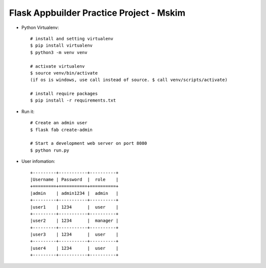 Flask Appbuilder Practice Project - Mskim
--------------------------------------------------------------

- Python Virtualenv::

    # install and setting virtualenv
    $ pip install virtualenv
    $ python3 -m venv venv

    # activate virtualenv
    $ source venv/bin/activate
    (if os is windows, use call instead of source. $ call venv/scripts/activate)

    # install require packages
    $ pip install -r requirements.txt

- Run it::

    # Create an admin user
    $ flask fab create-admin

    # Start a development web server on port 8080
    $ python run.py

- User infomation::

    +---------+-----------+----------+
    |Username | Password  |  role    |
    +=========+===========+==========+
    |admin    | admin1234 |  admin   |
    +---------+-----------+----------+
    |user1    | 1234      |  user    |
    +---------+-----------+----------+
    |user2    | 1234      |  manager |
    +---------+-----------+----------+
    |user3    | 1234      |  user    |
    +---------+-----------+----------+
    |user4    | 1234      |  user    |
    +---------+-----------+----------+
    
